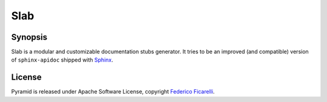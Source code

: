 ====
Slab
====

|build-status| |coverage-status| |documentation-status| |license-status|

Synopsis
========

Slab is a modular and customizable documentation stubs generator. It tries to be an improved
(and compatible) version of ``sphinx-apidoc`` shipped with Sphinx_. 


License
=======

Pyramid is released under Apache Software License, copyright `Federico Ficarelli`_.


.. _Sphinx:
    http://sphinx-doc.org/

.. _Federico Ficarelli:
    https://nazavode.github.io

.. |build-status| image:: https://travis-ci.org/nazavode/slab.svg?branch=master
    :target: https://travis-ci.org/nazavode/slab
    :alt: Build status

.. |documentation-status| image:: https://readthedocs.org/projects/slab/badge/?version=latest
    :target: http://slab.readthedocs.org/en/latest/?badge=latest
    :alt: Documentation status

.. |coverage-status| image:: https://coveralls.io/repos/nazavode/slab/badge.svg?branch=master&service=github
  :target: https://coveralls.io/github/nazavode/slab?branch=master
  :alt: Coverage report

.. |license-status| image:: https://img.shields.io/badge/license-Apache2.0-blue.svg
    :target: http://opensource.org/licenses/Apache2.0
    :alt: License
